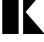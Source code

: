 SplineFontDB: 3.2
FontName: 00001_00001.ttf
FullName: Untitled37
FamilyName: Untitled37
Weight: Regular
Copyright: Copyright (c) 2021, 
UComments: "2021-10-20: Created with FontForge (http://fontforge.org)"
Version: 001.000
ItalicAngle: 0
UnderlinePosition: -100
UnderlineWidth: 50
Ascent: 800
Descent: 200
InvalidEm: 0
LayerCount: 2
Layer: 0 0 "Back" 1
Layer: 1 0 "Fore" 0
XUID: [1021 877 -968672716 7461364]
OS2Version: 0
OS2_WeightWidthSlopeOnly: 0
OS2_UseTypoMetrics: 1
CreationTime: 1634731550
ModificationTime: 1634731550
OS2TypoAscent: 0
OS2TypoAOffset: 1
OS2TypoDescent: 0
OS2TypoDOffset: 1
OS2TypoLinegap: 0
OS2WinAscent: 0
OS2WinAOffset: 1
OS2WinDescent: 0
OS2WinDOffset: 1
HheadAscent: 0
HheadAOffset: 1
HheadDescent: 0
HheadDOffset: 1
OS2Vendor: 'PfEd'
DEI: 91125
Encoding: ISO8859-1
UnicodeInterp: none
NameList: AGL For New Fonts
DisplaySize: -48
AntiAlias: 1
FitToEm: 0
BeginChars: 256 1

StartChar: k
Encoding: 107 107 0
Width: 1042
VWidth: 2048
Flags: HW
LayerCount: 2
Fore
SplineSet
465 0 m 1
 57 0 l 1
 57 1470 l 1
 465 1470 l 1
 465 0 l 1
1118 0 m 1
 578 0 l 1
 578 1053 l 1
 1071 1053 l 1
 641 551 l 1
 1118 0 l 1
EndSplineSet
EndChar
EndChars
EndSplineFont
